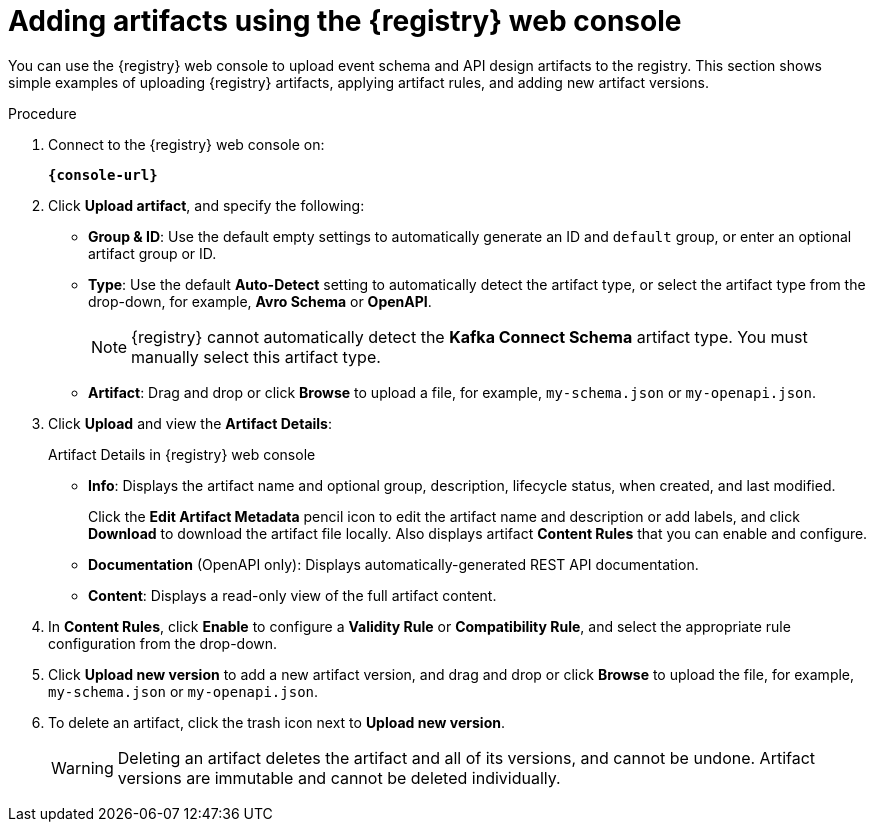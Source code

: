// Metadata created by nebel
// ParentAssemblies: assemblies/getting-started/as_managing-registry-artifacts.adoc

[id="adding-artifacts-using-console_{context}"]
= Adding artifacts using the {registry} web console

[role="_abstract"]
You can use the {registry} web console to upload event schema and API design artifacts to the registry. 
This section shows simple examples of uploading {registry} artifacts, applying artifact rules, and adding new artifact versions. 

.Prerequisites

ifdef::apicurio-registry,rh-service-registry[]
* {registry} must be installed and running in your environment
endif::[]
ifdef::rh-openshift-sr[]
* You must have access to the {registry} web console
endif::[]

.Procedure

. Connect to the {registry} web console on:
+
`*{console-url}*`
ifdef::rh-openshift-sr[]
. Click your existing {registry} instance, or click *Create {registry} instance* to provision a new one. 
endif::[]
. Click *Upload artifact*, and specify the following:
** *Group & ID*: Use the default empty settings to automatically generate an ID and `default` group, or enter an optional artifact group or ID.
** *Type*: Use the default *Auto-Detect* setting to automatically detect the artifact type, or select the artifact type from the drop-down, for example, *Avro Schema* or *OpenAPI*.
+
NOTE:  {registry} cannot automatically detect the *Kafka Connect Schema* artifact type. You must manually select this artifact type.
** *Artifact*: Drag and drop or click *Browse* to upload a file, for example, `my-schema.json` or `my-openapi.json`.

. Click *Upload* and view the *Artifact Details*:
+
.Artifact Details in {registry} web console
ifdef::apicurio-registry,rh-service-registry[]
image::images/getting-started/registry-web-console-artifact.png[Artifact Details in Registry web console]
endif::[]
ifdef::rh-openshift-sr[]
image::../_images/user-guide/registry-web-console-artifact.png[Artifact Details in Registry web console]
endif::[]
+
** *Info*: Displays the artifact name and optional group, description, lifecycle status, when created, and last modified. 
+
Click the *Edit Artifact Metadata* pencil icon to edit the artifact name and description or add labels, and click *Download* to download the artifact file locally. Also displays artifact *Content Rules* that you can enable and configure.
** *Documentation* (OpenAPI only): Displays automatically-generated REST API documentation.
** *Content*: Displays a read-only view of the full artifact content.

. In *Content Rules*, click *Enable* to configure a *Validity Rule* or *Compatibility Rule*, and select the appropriate rule configuration from the drop-down. 

. Click *Upload new version* to add a new artifact version, and drag and drop or click *Browse* to upload the file, for example, `my-schema.json` or `my-openapi.json`.

. To delete an artifact, click the trash icon next to *Upload new version*.
+
WARNING: Deleting an artifact deletes the artifact and all of its versions, and cannot be undone. Artifact versions are immutable and cannot be deleted individually.

ifdef::apicurio-registry,rh-service-registry[]
[role="_additional-resources"]
.Additional resources
* xref:browsing-artifacts-using-console_{context}[]
* xref:configuring-rules-using-console_{context}[]
* {registry-reference}
endif::[]
